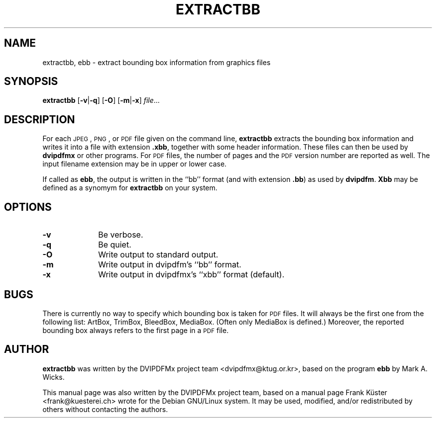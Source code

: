 .TH "EXTRACTBB" "1" "30 August 2009" "20090708" "DVIPDFMx"
.PP 
.SH "NAME" 
extractbb, ebb \- extract bounding box information from graphics files
.PP 
.SH "SYNOPSIS" 
.PP
.B extractbb
.RB [ \-v | \-q ]
.RB [ \-O ]
.RB [ \-m | \-x ]
.IR file \&.\&.\&.
.PP 
.SH "DESCRIPTION" 
.PP 
For each
.SM JPEG\c
,
.SM PNG\c
, or
.SM PDF
file given on the command line,
.B extractbb
extracts the bounding box information and writes it into a file with extension
.BR .xbb ,
together with some header information. These files can then be used by
.B dvipdfmx
or other programs. For
.SM PDF
files, the number of pages and the
.SM PDF
version number are reported as well.
The input filename extension may be in upper or lower case.
.PP
If called as
.BR ebb ,
the output is written in the ``bb'' format (and with extension
.BR .bb )
as used by
.BR dvipdfm .
.B Xbb
may be defined as a synomym for
.B extractbb
on your system.
.PP
.SH "OPTIONS" 
.PD 0
.TP 10
.B -v
Be verbose.
.TP
.B -q
Be quiet.
.TP
.B -O
Write output to standard output.
.TP
.B -m
Write output in dvipdfm's ``bb'' format.
.TP
.B -x
Write output in dvipdfmx's ``xbb'' format (default).
.PD
.PP
.SH "BUGS"
.PP
There is currently no way to specify which bounding box is taken
for
.SM PDF
files. It will always be the first one from the following
list: ArtBox, TrimBox, BleedBox, MediaBox. (Often only MediaBox
is defined.) Moreover, the reported bounding box always refers
to the first page in a
.SM PDF
file.
.PP
.SH "AUTHOR" 
.PP 
\fBextractbb\fP was written by the DVIPDFMx project team
<dvipdfmx@ktug.or.kr>, based on the program \fBebb\fP by Mark A. Wicks.
.PP 
This manual page was also written by the DVIPDFMx project team,
based on a manual page Frank K\[:u]ster <frank@kuesterei\&.ch>
wrote for the Debian GNU/Linux system\&. 
It may be used, modified, and/or redistributed by others without
contacting the authors\&.
